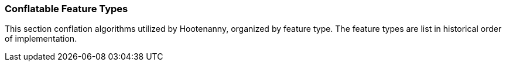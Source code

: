 
=== Conflatable Feature Types

This section conflation algorithms utilized by Hootenanny, organized by feature type. The feature 
types are list in historical order of implementation.


